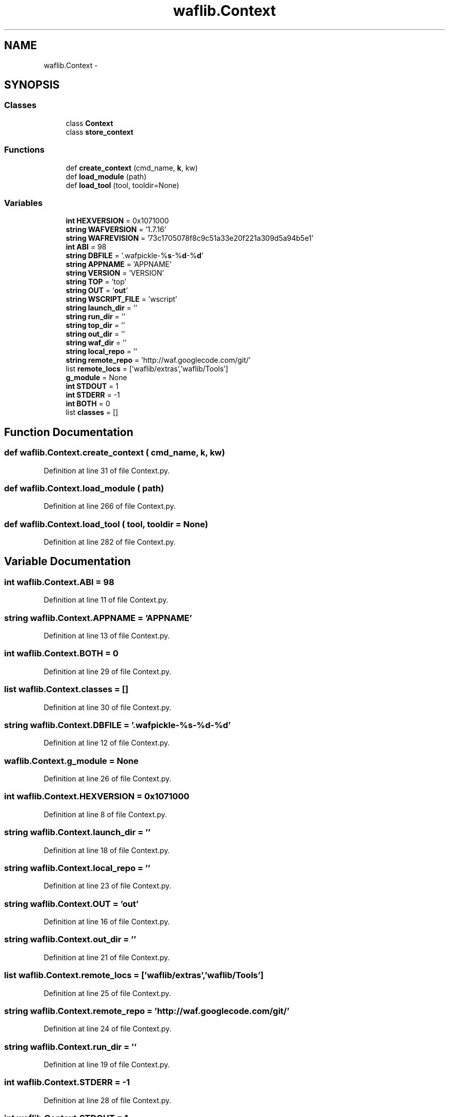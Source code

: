 .TH "waflib.Context" 3 "Thu Apr 28 2016" "Audacity" \" -*- nroff -*-
.ad l
.nh
.SH NAME
waflib.Context \- 
.SH SYNOPSIS
.br
.PP
.SS "Classes"

.in +1c
.ti -1c
.RI "class \fBContext\fP"
.br
.ti -1c
.RI "class \fBstore_context\fP"
.br
.in -1c
.SS "Functions"

.in +1c
.ti -1c
.RI "def \fBcreate_context\fP (cmd_name, \fBk\fP, kw)"
.br
.ti -1c
.RI "def \fBload_module\fP (path)"
.br
.ti -1c
.RI "def \fBload_tool\fP (tool, tooldir=None)"
.br
.in -1c
.SS "Variables"

.in +1c
.ti -1c
.RI "\fBint\fP \fBHEXVERSION\fP = 0x1071000"
.br
.ti -1c
.RI "\fBstring\fP \fBWAFVERSION\fP = '1\&.7\&.16'"
.br
.ti -1c
.RI "\fBstring\fP \fBWAFREVISION\fP = '73c1705078f8c9c51a33e20f221a309d5a94b5e1'"
.br
.ti -1c
.RI "\fBint\fP \fBABI\fP = 98"
.br
.ti -1c
.RI "\fBstring\fP \fBDBFILE\fP = '\&.wafpickle\-%\fBs\fP\-%\fBd\fP\-%\fBd\fP'"
.br
.ti -1c
.RI "\fBstring\fP \fBAPPNAME\fP = 'APPNAME'"
.br
.ti -1c
.RI "\fBstring\fP \fBVERSION\fP = 'VERSION'"
.br
.ti -1c
.RI "\fBstring\fP \fBTOP\fP = 'top'"
.br
.ti -1c
.RI "\fBstring\fP \fBOUT\fP = '\fBout\fP'"
.br
.ti -1c
.RI "\fBstring\fP \fBWSCRIPT_FILE\fP = 'wscript'"
.br
.ti -1c
.RI "\fBstring\fP \fBlaunch_dir\fP = ''"
.br
.ti -1c
.RI "\fBstring\fP \fBrun_dir\fP = ''"
.br
.ti -1c
.RI "\fBstring\fP \fBtop_dir\fP = ''"
.br
.ti -1c
.RI "\fBstring\fP \fBout_dir\fP = ''"
.br
.ti -1c
.RI "\fBstring\fP \fBwaf_dir\fP = ''"
.br
.ti -1c
.RI "\fBstring\fP \fBlocal_repo\fP = ''"
.br
.ti -1c
.RI "\fBstring\fP \fBremote_repo\fP = 'http://waf\&.googlecode\&.com/git/'"
.br
.ti -1c
.RI "list \fBremote_locs\fP = ['waflib/extras','waflib/Tools']"
.br
.ti -1c
.RI "\fBg_module\fP = None"
.br
.ti -1c
.RI "\fBint\fP \fBSTDOUT\fP = 1"
.br
.ti -1c
.RI "\fBint\fP \fBSTDERR\fP = \-1"
.br
.ti -1c
.RI "\fBint\fP \fBBOTH\fP = 0"
.br
.ti -1c
.RI "list \fBclasses\fP = []"
.br
.in -1c
.SH "Function Documentation"
.PP 
.SS "def waflib\&.Context\&.create_context ( cmd_name,  k,  kw)"

.PP
Definition at line 31 of file Context\&.py\&.
.SS "def waflib\&.Context\&.load_module ( path)"

.PP
Definition at line 266 of file Context\&.py\&.
.SS "def waflib\&.Context\&.load_tool ( tool,  tooldir = \fCNone\fP)"

.PP
Definition at line 282 of file Context\&.py\&.
.SH "Variable Documentation"
.PP 
.SS "\fBint\fP waflib\&.Context\&.ABI = 98"

.PP
Definition at line 11 of file Context\&.py\&.
.SS "\fBstring\fP waflib\&.Context\&.APPNAME = 'APPNAME'"

.PP
Definition at line 13 of file Context\&.py\&.
.SS "\fBint\fP waflib\&.Context\&.BOTH = 0"

.PP
Definition at line 29 of file Context\&.py\&.
.SS "list waflib\&.Context\&.classes = []"

.PP
Definition at line 30 of file Context\&.py\&.
.SS "\fBstring\fP waflib\&.Context\&.DBFILE = '\&.wafpickle\-%\fBs\fP\-%\fBd\fP\-%\fBd\fP'"

.PP
Definition at line 12 of file Context\&.py\&.
.SS "waflib\&.Context\&.g_module = None"

.PP
Definition at line 26 of file Context\&.py\&.
.SS "\fBint\fP waflib\&.Context\&.HEXVERSION = 0x1071000"

.PP
Definition at line 8 of file Context\&.py\&.
.SS "\fBstring\fP waflib\&.Context\&.launch_dir = ''"

.PP
Definition at line 18 of file Context\&.py\&.
.SS "\fBstring\fP waflib\&.Context\&.local_repo = ''"

.PP
Definition at line 23 of file Context\&.py\&.
.SS "\fBstring\fP waflib\&.Context\&.OUT = '\fBout\fP'"

.PP
Definition at line 16 of file Context\&.py\&.
.SS "\fBstring\fP waflib\&.Context\&.out_dir = ''"

.PP
Definition at line 21 of file Context\&.py\&.
.SS "list waflib\&.Context\&.remote_locs = ['waflib/extras','waflib/Tools']"

.PP
Definition at line 25 of file Context\&.py\&.
.SS "\fBstring\fP waflib\&.Context\&.remote_repo = 'http://waf\&.googlecode\&.com/git/'"

.PP
Definition at line 24 of file Context\&.py\&.
.SS "\fBstring\fP waflib\&.Context\&.run_dir = ''"

.PP
Definition at line 19 of file Context\&.py\&.
.SS "\fBint\fP waflib\&.Context\&.STDERR = \-1"

.PP
Definition at line 28 of file Context\&.py\&.
.SS "\fBint\fP waflib\&.Context\&.STDOUT = 1"

.PP
Definition at line 27 of file Context\&.py\&.
.SS "\fBstring\fP waflib\&.Context\&.TOP = 'top'"

.PP
Definition at line 15 of file Context\&.py\&.
.SS "\fBstring\fP waflib\&.Context\&.top_dir = ''"

.PP
Definition at line 20 of file Context\&.py\&.
.SS "\fBstring\fP waflib\&.Context\&.VERSION = 'VERSION'"

.PP
Definition at line 14 of file Context\&.py\&.
.SS "\fBstring\fP waflib\&.Context\&.waf_dir = ''"

.PP
Definition at line 22 of file Context\&.py\&.
.SS "\fBstring\fP waflib\&.Context\&.WAFREVISION = '73c1705078f8c9c51a33e20f221a309d5a94b5e1'"

.PP
Definition at line 10 of file Context\&.py\&.
.SS "\fBstring\fP waflib\&.Context\&.WAFVERSION = '1\&.7\&.16'"

.PP
Definition at line 9 of file Context\&.py\&.
.SS "\fBstring\fP waflib\&.Context\&.WSCRIPT_FILE = 'wscript'"

.PP
Definition at line 17 of file Context\&.py\&.
.SH "Author"
.PP 
Generated automatically by Doxygen for Audacity from the source code\&.
